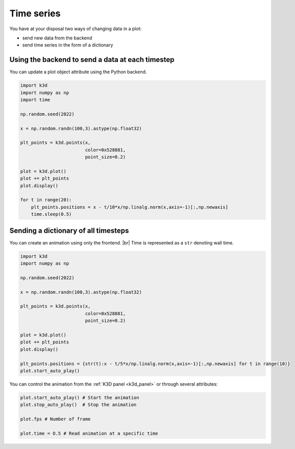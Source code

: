 .. _time_series:

Time series
===========

You have at your disposal two ways of changing data in a plot:

- send new data from the backend
- send time series in the form of a dictionary

Using the backend to send a data at each timestep
-------------------------------------------------

You can update a plot object attribute using the Python backend.

.. code-block:: python3

    import k3d
    import numpy as np
    import time

    np.random.seed(2022)

    x = np.random.randn(100,3).astype(np.float32)

    plt_points = k3d.points(x,
                            color=0x528881,
                            point_size=0.2)

    plot = k3d.plot()
    plot += plt_points
    plot.display()

    for t in range(20):
        plt_points.positions = x - t/10*x/np.linalg.norm(x,axis=-1)[:,np.newaxis]
        time.sleep(0.5)

Sending a dictionary of all timesteps
-------------------------------------

You can create an animation using only the frontend. |br|
Time is represented as a ``str`` denoting wall time.

.. code-block::

    import k3d
    import numpy as np

    np.random.seed(2022)

    x = np.random.randn(100,3).astype(np.float32)

    plt_points = k3d.points(x,
                            color=0x528881,
                            point_size=0.2)

    plot = k3d.plot()
    plot += plt_points
    plot.display()

    plt_points.positions = {str(t):x - t/5*x/np.linalg.norm(x,axis=-1)[:,np.newaxis] for t in range(10)}
    plot.start_auto_play()

.. k3d_plot ::
  :filename: plots/time_series_frontend_plot.py

You can control the animation from the :ref:`K3D panel <k3d_panel>` or through several attributes:

.. code-block::

    plot.start_auto_play() # Start the animation
    plot.stop_auto_play()  # Stop the animation

    plot.fps # Number of frame

    plot.time = O.5 # Read animation at a specific time

.. |br| raw:: html

   <br />